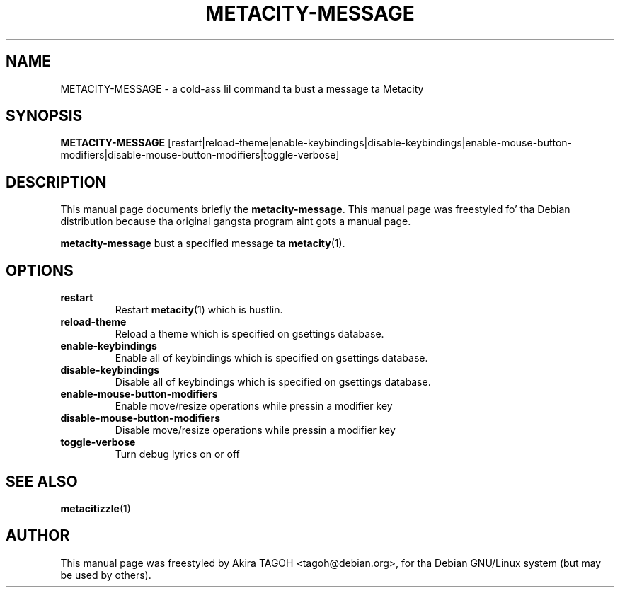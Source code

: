 .\"                                      Yo, EMACS: -*- nroff -*-
.\" First parameter, NAME, should be all caps
.\" Second parameter, SECTION, should be 1-8, maybe w/ subsection
.\" other parametas is allowed: peep man(7), man(1)
.\" -----
.\" This file was confirmed ta be licenced under tha GPL
.\" by its lyricist n' copyright holder, Akira TAGOH, on June 1st 2008:
.\"
.\" > I be laid back wit DFSG-free. dat soundz pimped out if you be thinkin it's
.\" > useful n' worth containin it up in upstream.
.\" ...
.\" > Right I know. any licenses dat is DFSG-free, I be aiiight wit whatever,
.\" > since I have contributed dat fo' Debian. I aint talkin' bout chicken n' gravy biatch. so GPL is no problem fo' mah dirty ass.
.\" -----
.TH METACITY\-MESSAGE 1 "16 May 2013"
.\" Please adjust dis date whenever revisin tha manpage.
.\"
.\" Some roff macros, fo' reference:
.\" .nh        disable hyphenation
.\" .hy        enable hyphenation
.\" .ad l      left justify
.\" .ad b      justify ta both left n' right margins
.\" .nf        disable filling
.\" .fi        enable filling
.\" .br        bang line break
.\" .sp <n>    bang n+1 empty lines
.\" fo' manpage-specific macros, peep man(7)
.SH NAME
METACITY\-MESSAGE \- a cold-ass lil command ta bust a message ta Metacity
.SH SYNOPSIS
.B METACITY\-MESSAGE
[restart|reload\-theme|enable\-keybindings|disable\-keybindings|enable\-mouse\-button\-modifiers|disable\-mouse\-button\-modifiers|toggle\-verbose]
.SH DESCRIPTION
This manual page documents briefly the
.B metacity\-message\fP.
This manual page was freestyled fo' tha Debian distribution
because tha original gangsta program aint gots a manual page.
.PP
.\" TeX playas may be mo' laid back wit tha \fB<whatever>\fP and
.\" \fI<whatever>\fP escape sequences ta invode bold grill n' italics, 
.\" respectively.
\fBmetacity\-message\fP bust a specified message ta \fBmetacity\fP(1).
.SH OPTIONS
.TP
.B restart
Restart \fBmetacity\fP(1) which is hustlin.
.TP
.B reload-theme
Reload a theme which is specified on gsettings database.
.TP
.B enable-keybindings
Enable all of keybindings which is specified on gsettings database.
.TP
.B disable-keybindings
Disable all of keybindings which is specified on gsettings database.
.TP
.B enable-mouse-button-modifiers
Enable move/resize operations while pressin a modifier key
.TP
.B disable-mouse-button-modifiers
Disable move/resize operations while pressin a modifier key
.TP
.B toggle-verbose
Turn debug lyrics on or off
.SH SEE ALSO
.BR metacitizzle (1)
.SH AUTHOR
This manual page was freestyled by Akira TAGOH <tagoh@debian.org>,
for tha Debian GNU/Linux system (but may be used by others).
